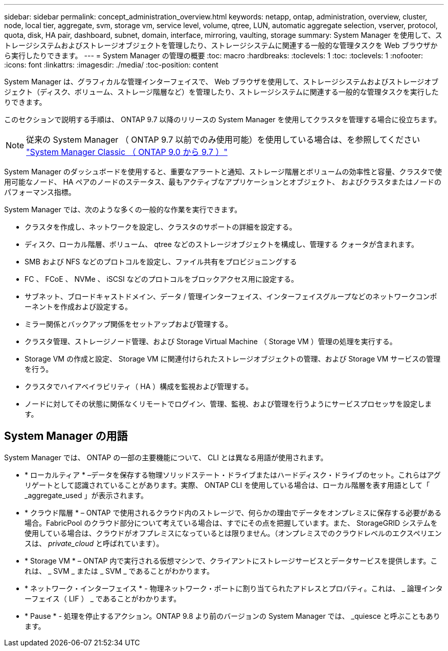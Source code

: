 ---
sidebar: sidebar 
permalink: concept_administration_overview.html 
keywords: netapp, ontap, administration, overview, cluster, node, local tier, aggregate, svm, storage vm, service level, volume, qtree, LUN, automatic aggregate selection, vserver, protocol, quota, disk, HA pair, dashboard, subnet, domain, interface, mirroring, vaulting, storage 
summary: System Manager を使用して、ストレージシステムおよびストレージオブジェクトを管理したり、ストレージシステムに関連する一般的な管理タスクを Web ブラウザから実行したりできます。 
---
= System Manager の管理の概要
:toc: macro
:hardbreaks:
:toclevels: 1
:toc: 
:toclevels: 1
:nofooter: 
:icons: font
:linkattrs: 
:imagesdir: ./media/
:toc-position: content


[role="lead"]
System Manager は、グラフィカルな管理インターフェイスで、 Web ブラウザを使用して、ストレージシステムおよびストレージオブジェクト（ディスク、ボリューム、ストレージ階層など）を管理したり、ストレージシステムに関連する一般的な管理タスクを実行したりできます。

このセクションで説明する手順は、 ONTAP 9.7 以降のリリースの System Manager を使用してクラスタを管理する場合に役立ちます。


NOTE: 従来の System Manager （ ONTAP 9.7 以前でのみ使用可能）を使用している場合は、を参照してください  https://docs.netapp.com/us-en/ontap-sm-classic/index.html["System Manager Classic （ ONTAP 9.0 から 9.7 ）"^]

System Manager のダッシュボードを使用すると、重要なアラートと通知、ストレージ階層とボリュームの効率性と容量、クラスタで使用可能なノード、 HA ペアのノードのステータス、最もアクティブなアプリケーションとオブジェクト、 およびクラスタまたはノードのパフォーマンス指標。

System Manager では、次のような多くの一般的な作業を実行できます。

* クラスタを作成し、ネットワークを設定し、クラスタのサポートの詳細を設定する。
* ディスク、ローカル階層、ボリューム、 qtree などのストレージオブジェクトを構成し、管理する クォータが含まれます。
* SMB および NFS などのプロトコルを設定し、ファイル共有をプロビジョニングする
* FC 、 FCoE 、 NVMe 、 iSCSI などのプロトコルをブロックアクセス用に設定する。
* サブネット、ブロードキャストドメイン、データ / 管理インターフェイス、インターフェイスグループなどのネットワークコンポーネントを作成および設定する。
* ミラー関係とバックアップ関係をセットアップおよび管理する。
* クラスタ管理、ストレージノード管理、および Storage Virtual Machine （ Storage VM ）管理の処理を実行する。
* Storage VM の作成と設定、 Storage VM に関連付けられたストレージオブジェクトの管理、および Storage VM サービスの管理を行う。
* クラスタでハイアベイラビリティ（ HA ）構成を監視および管理する。
* ノードに対してその状態に関係なくリモートでログイン、管理、監視、および管理を行うようにサービスプロセッサを設定します。




== System Manager の用語

System Manager では、 ONTAP の一部の主要機能について、 CLI とは異なる用語が使用されます。

* * ローカルティア * –データを保存する物理ソリッドステート・ドライブまたはハードディスク・ドライブのセット。これらはアグリゲートとして認識されていることがあります。実際、 ONTAP CLI を使用している場合は、ローカル階層を表す用語として「 _aggregate_used 」が表示されます。
* * クラウド階層 * – ONTAP で使用されるクラウド内のストレージで、何らかの理由でデータをオンプレミスに保存する必要がある場合。FabricPool のクラウド部分について考えている場合は、すでにその点を把握しています。また、 StorageGRID システムを使用している場合は、クラウドがオフプレミスになっているとは限りません。（オンプレミスでのクラウドレベルのエクスペリエンスは、 _private_cloud_ と呼ばれています）。
* * Storage VM * – ONTAP 内で実行される仮想マシンで、クライアントにストレージサービスとデータサービスを提供します。これは、 _ SVM _ または _ SVM _ であることがわかります。
* * ネットワーク・インターフェイス * - 物理ネットワーク・ポートに割り当てられたアドレスとプロパティ。これは、 _ 論理インターフェイス（ LIF ） _ であることがわかります。
* * Pause * - 処理を停止するアクション。ONTAP 9.8 より前のバージョンの System Manager では、 _quiesce と呼ぶこともあります。

